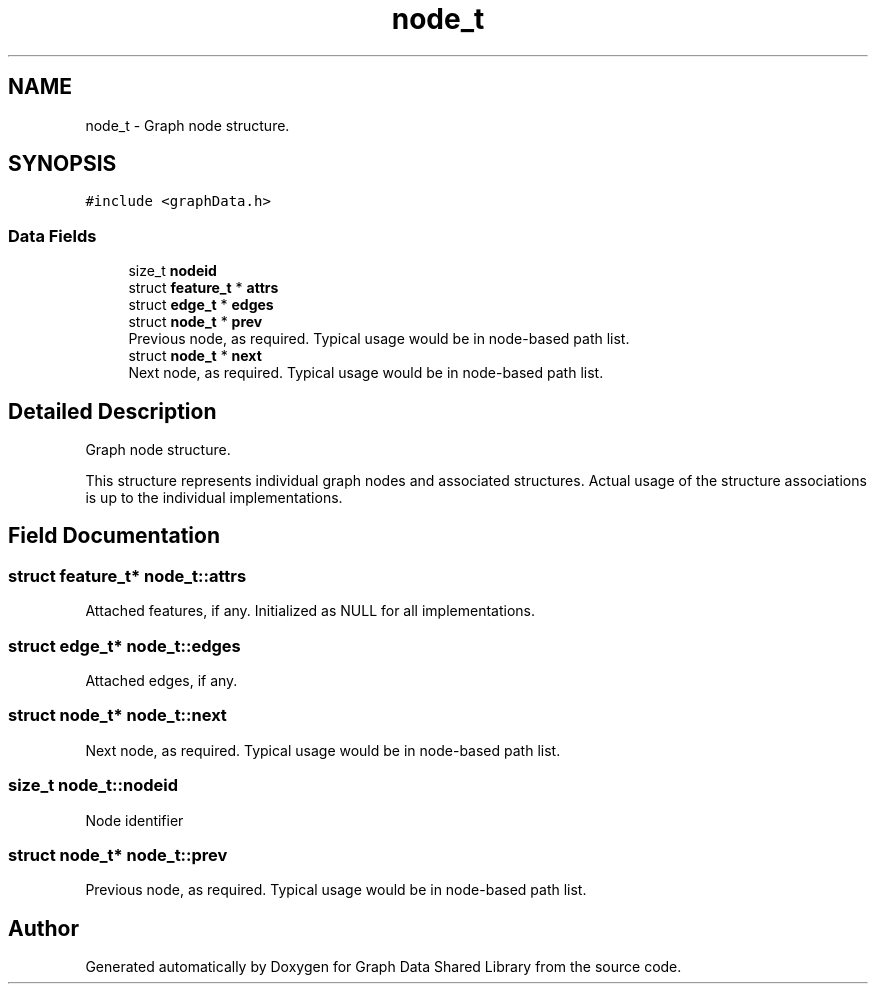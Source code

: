 .TH "node_t" 3 "Graph Data Shared Library" \" -*- nroff -*-
.ad l
.nh
.SH NAME
node_t \- Graph node structure\&.  

.SH SYNOPSIS
.br
.PP
.PP
\fC#include <graphData\&.h>\fP
.SS "Data Fields"

.in +1c
.ti -1c
.RI "size_t \fBnodeid\fP"
.br
.ti -1c
.RI "struct \fBfeature_t\fP * \fBattrs\fP"
.br
.ti -1c
.RI "struct \fBedge_t\fP * \fBedges\fP"
.br
.ti -1c
.RI "struct \fBnode_t\fP * \fBprev\fP"
.br
.RI "Previous node, as required\&. Typical usage would be in node-based path list\&. "
.ti -1c
.RI "struct \fBnode_t\fP * \fBnext\fP"
.br
.RI "Next node, as required\&. Typical usage would be in node-based path list\&. "
.in -1c
.SH "Detailed Description"
.PP 
Graph node structure\&. 

This structure represents individual graph nodes and associated structures\&. Actual usage of the structure associations is up to the individual implementations\&. 
.SH "Field Documentation"
.PP 
.SS "struct \fBfeature_t\fP* node_t::attrs"
Attached features, if any\&. Initialized as NULL for all implementations\&. 
.SS "struct \fBedge_t\fP* node_t::edges"
Attached edges, if any\&. 
.SS "struct \fBnode_t\fP* node_t::next"

.PP
Next node, as required\&. Typical usage would be in node-based path list\&. 
.SS "size_t node_t::nodeid"
Node identifier 
.SS "struct \fBnode_t\fP* node_t::prev"

.PP
Previous node, as required\&. Typical usage would be in node-based path list\&. 

.SH "Author"
.PP 
Generated automatically by Doxygen for Graph Data Shared Library from the source code\&.
